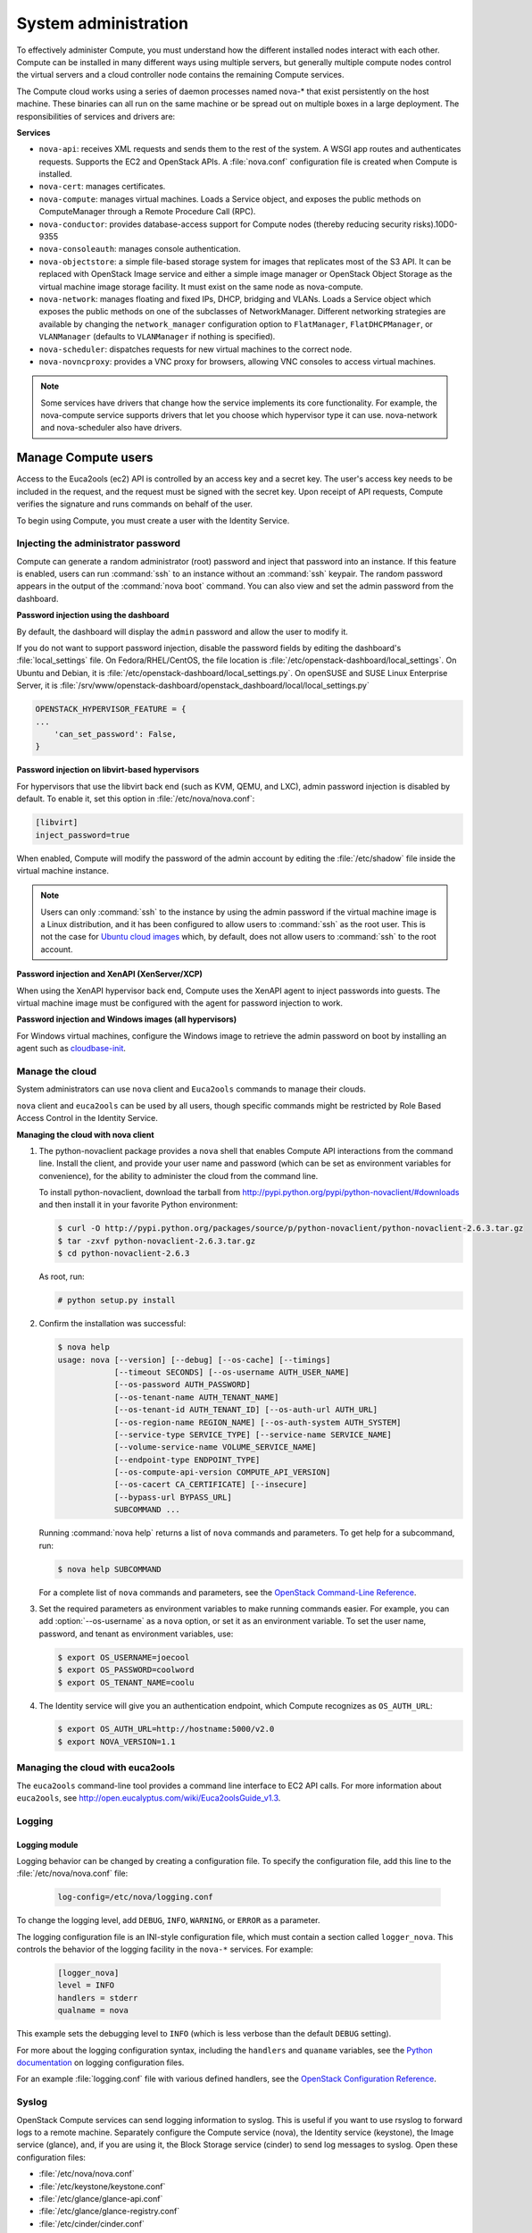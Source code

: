.. _section_compute-system-admin:

=====================
System administration
=====================

To effectively administer Compute, you must understand how the different
installed nodes interact with each other. Compute can be installed in
many different ways using multiple servers, but generally multiple
compute nodes control the virtual servers and a cloud controller node
contains the remaining Compute services.

The Compute cloud works using a series of daemon processes named nova-\*
that exist persistently on the host machine. These binaries can all run
on the same machine or be spread out on multiple boxes in a large
deployment. The responsibilities of services and drivers are:

**Services**

-  ``nova-api``: receives XML requests and sends them to the rest of the
   system. A WSGI app routes and authenticates requests. Supports the
   EC2 and OpenStack APIs. A :file:`nova.conf` configuration file is created
   when Compute is installed.

-  ``nova-cert``: manages certificates.

-  ``nova-compute``: manages virtual machines. Loads a Service object, and
   exposes the public methods on ComputeManager through a Remote
   Procedure Call (RPC).

-  ``nova-conductor``: provides database-access support for Compute nodes
   (thereby reducing security risks).10D0-9355

-  ``nova-consoleauth``: manages console authentication.

-  ``nova-objectstore``: a simple file-based storage system for images that
   replicates most of the S3 API. It can be replaced with OpenStack
   Image service and either a simple image manager or OpenStack Object
   Storage as the virtual machine image storage facility. It must exist
   on the same node as nova-compute.

-  ``nova-network``: manages floating and fixed IPs, DHCP, bridging and
   VLANs. Loads a Service object which exposes the public methods on one
   of the subclasses of NetworkManager. Different networking strategies
   are available by changing the ``network_manager`` configuration
   option to ``FlatManager``, ``FlatDHCPManager``, or ``VLANManager``
   (defaults to ``VLANManager`` if nothing is specified).

-  ``nova-scheduler``: dispatches requests for new virtual machines to the
   correct node.

-  ``nova-novncproxy``: provides a VNC proxy for browsers, allowing VNC
   consoles to access virtual machines.

..   note::

     Some services have drivers that change how the service implements
     its core functionality. For example, the nova-compute service
     supports drivers that let you choose which hypervisor type it can
     use. nova-network and nova-scheduler also have drivers.

.. _section_manage-compute-users:

Manage Compute users
~~~~~~~~~~~~~~~~~~~~

Access to the Euca2ools (ec2) API is controlled by an access key and a
secret key. The user's access key needs to be included in the request,
and the request must be signed with the secret key. Upon receipt of API
requests, Compute verifies the signature and runs commands on behalf of
the user.

To begin using Compute, you must create a user with the Identity
Service.

.. TODO/doc/admin-guide-cloud-rst/source/compute_config-firewalls.rst

.. _admin-password-injection:

Injecting the administrator password
------------------------------------

Compute can generate a random administrator (root) password and inject
that password into an instance. If this feature is enabled, users can
run :command:`ssh` to an instance without an :command:`ssh` keypair.
The random password appears in the output of the :command:`nova boot` command.
You can also view and set the admin password from the dashboard.

**Password injection using the dashboard**

By default, the dashboard will display the ``admin`` password and allow
the user to modify it.

If you do not want to support password injection, disable the password
fields by editing the dashboard's :file:`local_settings` file. On
Fedora/RHEL/CentOS, the file location is
:file:`/etc/openstack-dashboard/local_settings`. On Ubuntu and Debian, it is
:file:`/etc/openstack-dashboard/local_settings.py`. On openSUSE and SUSE
Linux Enterprise Server, it is
:file:`/srv/www/openstack-dashboard/openstack_dashboard/local/local_settings.py`

.. code:: ini

    OPENSTACK_HYPERVISOR_FEATURE = {
    ...
        'can_set_password': False,
    }

**Password injection on libvirt-based hypervisors**

For hypervisors that use the libvirt back end (such as KVM, QEMU, and
LXC), admin password injection is disabled by default. To enable it, set
this option in :file:`/etc/nova/nova.conf`:

.. code:: ini

    [libvirt]
    inject_password=true

When enabled, Compute will modify the password of the admin account by
editing the :file:`/etc/shadow` file inside the virtual machine instance.

..  note::

    Users can only :command:`ssh` to the instance by using the admin password
    if the virtual machine image is a Linux distribution, and it has
    been configured to allow users to :command:`ssh` as the root user. This is
    not the case for `Ubuntu cloud images`_ which, by default, does not
    allow users to :command:`ssh` to the root account.

**Password injection and XenAPI (XenServer/XCP)**

When using the XenAPI hypervisor back end, Compute uses the XenAPI agent
to inject passwords into guests. The virtual machine image must be
configured with the agent for password injection to work.

**Password injection and Windows images (all hypervisors)**

.. _Ubuntu cloud images: #

For Windows virtual machines, configure the Windows image to retrieve
the admin password on boot by installing an agent such as
`cloudbase-init`_.

.. _cloudbase-init: #

.. _section_manage-the-cloud:

Manage the cloud
----------------

System administrators can use ``nova`` client and ``Euca2ools`` commands
to manage their clouds.

``nova`` client and ``euca2ools`` can be used by all users, though
specific commands might be restricted by Role Based Access Control in
the Identity Service.

**Managing the cloud with nova client**

#. The python-novaclient package provides a ``nova`` shell that enables
   Compute API interactions from the command line. Install the client, and
   provide your user name and password (which can be set as environment
   variables for convenience), for the ability to administer the cloud from
   the command line.

   To install python-novaclient, download the tarball from
   `http://pypi.python.org/pypi/python-novaclient/#downloads <http://pypi.python.org/pypi/python-novaclient/#downloads>`__ and then
   install it in your favorite Python environment:

   ..  code:: console

       $ curl -O http://pypi.python.org/packages/source/p/python-novaclient/python-novaclient-2.6.3.tar.gz
       $ tar -zxvf python-novaclient-2.6.3.tar.gz
       $ cd python-novaclient-2.6.3

   As root, run:

   ..  code:: console

       # python setup.py install

#. Confirm the installation was successful:

   ..  code:: console

       $ nova help
       usage: nova [--version] [--debug] [--os-cache] [--timings]
                   [--timeout SECONDS] [--os-username AUTH_USER_NAME]
                   [--os-password AUTH_PASSWORD]
                   [--os-tenant-name AUTH_TENANT_NAME]
                   [--os-tenant-id AUTH_TENANT_ID] [--os-auth-url AUTH_URL]
                   [--os-region-name REGION_NAME] [--os-auth-system AUTH_SYSTEM]
                   [--service-type SERVICE_TYPE] [--service-name SERVICE_NAME]
                   [--volume-service-name VOLUME_SERVICE_NAME]
                   [--endpoint-type ENDPOINT_TYPE]
                   [--os-compute-api-version COMPUTE_API_VERSION]
                   [--os-cacert CA_CERTIFICATE] [--insecure]
                   [--bypass-url BYPASS_URL]
                   SUBCOMMAND ...

   Running :command:`nova help` returns a list of ``nova`` commands and
   parameters. To get help for a subcommand, run:

   ..  code:: console

       $ nova help SUBCOMMAND

   For a complete list of ``nova`` commands and parameters, see the
   `OpenStack Command-Line Reference <http://docs.openstack.org/cli-reference/content/>`__.

#. Set the required parameters as environment variables to make running
   commands easier. For example, you can add :option:`--os-username` as a
   ``nova`` option, or set it as an environment variable. To set the user
   name, password, and tenant as environment variables, use:

   ..  code:: console

       $ export OS_USERNAME=joecool
       $ export OS_PASSWORD=coolword
       $ export OS_TENANT_NAME=coolu

#. The Identity service will give you an authentication endpoint,
   which Compute recognizes as ``OS_AUTH_URL``:

   .. code:: console

      $ export OS_AUTH_URL=http://hostname:5000/v2.0
      $ export NOVA_VERSION=1.1

.. _section_euca2ools:

Managing the cloud with euca2ools
---------------------------------

The ``euca2ools`` command-line tool provides a command line interface to
EC2 API calls. For more information about ``euca2ools``, see
`http://open.eucalyptus.com/wiki/Euca2oolsGuide\_v1.3 <http://open.eucalyptus.com/wiki/Euca2oolsGuide_v1.3>`__.

.. TODOcommon/cli_nova_usage_statistics.rst

.. _section_manage-logs:

Logging
-------

Logging module
^^^^^^^^^^^^^^

Logging behavior can be changed by creating a configuration file. To
specify the configuration file, add this line to the
:file:`/etc/nova/nova.conf` file:

   .. code:: ini

      log-config=/etc/nova/logging.conf

To change the logging level, add ``DEBUG``, ``INFO``, ``WARNING``, or
``ERROR`` as a parameter.

The logging configuration file is an INI-style configuration file, which
must contain a section called ``logger_nova``. This controls the
behavior of the logging facility in the ``nova-*`` services. For
example:

   .. code:: ini

      [logger_nova]
      level = INFO
      handlers = stderr
      qualname = nova

This example sets the debugging level to ``INFO`` (which is less verbose
than the default ``DEBUG`` setting).

For more about the logging configuration syntax, including the
``handlers`` and ``quaname`` variables, see the
`Python documentation <http://docs.python.org/release/2.7/library/logging.html#configuration-file-format>`__
on logging configuration files.

For an example :file:`logging.conf` file with various defined handlers, see
the `OpenStack Configuration Reference <http://docs.openstack.org/kilo/config-reference/content/>`__.

Syslog
------

OpenStack Compute services can send logging information to syslog. This
is useful if you want to use rsyslog to forward logs to a remote
machine. Separately configure the Compute service (nova), the Identity
service (keystone), the Image service (glance), and, if you are using
it, the Block Storage service (cinder) to send log messages to syslog.
Open these configuration files:

-  :file:`/etc/nova/nova.conf`

-  :file:`/etc/keystone/keystone.conf`

-  :file:`/etc/glance/glance-api.conf`

-  :file:`/etc/glance/glance-registry.conf`

-  :file:`/etc/cinder/cinder.conf`

In each configuration file, add these lines:

.. code:: ini

    verbose = False
    debug = False
    use_syslog = True
    syslog_log_facility = LOG_LOCAL0

In addition to enabling syslog, these settings also turn off verbose and
debugging output from the log.

..  note::

    Although this example uses the same local facility for each service
    (``LOG_LOCAL0``, which corresponds to syslog facility ``LOCAL0``),
    we recommend that you configure a separate local facility for each
    service, as this provides better isolation and more flexibility. For
    example, you can capture logging information at different severity
    levels for different services. syslog allows you to define up to
    eight local facilities, ``LOCAL0, LOCAL1, ..., LOCAL7``. For more
    information, see the syslog documentation.

Rsyslog
-------

rsyslog is useful for setting up a centralized log server across
multiple machines. This section briefly describe the configuration to
set up an rsyslog server. A full treatment of rsyslog is beyond the
scope of this book. This section assumes rsyslog has already been
installed on your hosts (it is installed by default on most Linux
distributions).

This example provides a minimal configuration for :file:`/etc/rsyslog.conf`
on the log server host, which receives the log files

..  code:: console

    # provides TCP syslog reception
    $ModLoad imtcp
    $InputTCPServerRun 1024

Add a filter rule to :file:`/etc/rsyslog.conf` which looks for a host name.
This example uses COMPUTE_01 as the compute host name:

..  code:: ini

    :hostname, isequal, "COMPUTE_01" /mnt/rsyslog/logs/compute-01.log

On each compute host, create a file named
:file:`/etc/rsyslog.d/60-nova.conf`, with the following content:

..  code:: console

    # prevent debug from dnsmasq with the daemon.none parameter
    *.*;auth,authpriv.none,daemon.none,local0.none -/var/log/syslog
    # Specify a log level of ERROR
    local0.error    @@172.20.1.43:1024

Once you have created the file, restart the rsyslog service. Error-level
log messages on the compute hosts should now be sent to the log server.

Serial console
--------------

The serial console provides a way to examine kernel output and other
system messages during troubleshooting if the instance lacks network
connectivity.

OpenStack Icehouse and earlier supports read-only access using the
serial console using the ``os-GetSerialOutput`` server action. Most
cloud images enable this feature by default. For more information, see
troubleshooting Compute.

.. TODO :ref:`section_compute-empty-log-output`_ added here.

OpenStack Juno and later supports read-write access using the serial
console using the ``os-GetSerialConsole`` server action. This feature
also requires a websocket client to access the serial console.

**Configuring read-write serial console access**

#. On a compute node, edit the :file:`/etc/nova/nova.conf` file:

   In the ``[serial_console]`` section, enable the serial console:

   ..  code:: ini

       [serial_console]
       ...
       enabled = true

#. In the ``[serial_console]`` section, configure the serial console proxy
   similar to graphical console proxies:

   ..  code:: ini

       [serial_console]
       ...
       base_url = ws://controller:6083/
       listen = 0.0.0.0
       proxyclient_address = MANAGEMENT_INTERFACE_IP_ADDRESS

   The ``base_url`` option specifies the base URL that clients receive from
   the API upon requesting a serial console. Typically, this refers to the
   host name of the controller node.

   The ``listen`` option specifies the network interface nova-compute
   should listen on for virtual console connections. Typically, 0.0.0.0
   will enable listening on all interfaces.

   The ``proxyclient_address`` option specifies which network interface the
   proxy should connect to. Typically, this refers to the IP address of the
   management interface.

   When you enable read-write serial console access, Compute will add
   serial console information to the Libvirt XML file for the instance. For
   example:

   ..  code:: xml

       <console type='tcp'>
         <source mode='bind' host='127.0.0.1' service='10000'/>
         <protocol type='raw'/>
         <target type='serial' port='0'/>
         <alias name='serial0'/>
       </console>

**Accessing the serial console on an instance**

#. Use the ``nova get-serial-proxy`` command to retrieve the websocket URL
   for the serial console on the instance:

   .. code: console

      $ nova get-serial-proxy INSTANCE_NAME

   .. list-table::
      :header-rows: 0
      :widths: 9 65

      * - Type
        - Url
      * - serial
        - ws://127.0.0.1:6083/?token=18510769-71ad-4e5a-8348-4218b5613b3d

   Alternatively, use the API directly:

   .. code:: console

      $ curl -i 'http://<controller>:8774/v2/<tenant_uuid>/servers/
        <instance_uuid>/action' \
        -X POST \
        -H "Accept: application/json" \
        -H "Content-Type: application/json" \
        -H "X-Auth-Project-Id: <project_id>" \
        -H "X-Auth-Token: <auth_token>" \
        -d '{"os-getSerialConsole": {"type": "serial"}}'

#. Use Python websocket with the URL to generate ``.send``, ``.recv``, and
   ``.fileno`` methods for serial console access. For example:

   ..  code:: python

       import websocket
       ws = websocket.create_connection(
           'ws://127.0.0.1:6083/?token=18510769-71ad-4e5a-8348-4218b5613b3d',
           subprotocols=['binary', 'base64'])

Alternatively, use a `Python websocket client <https://github.com/larsks/novaconsole/>`__.

   ..  note::

       When you enable the serial console, typical instance logging using
       the :command:`nova console-log` command is disabled. Kernel output
       and other system messages will not be visible unless you are
       actively viewing the serial console.

.. TODO/source/compute_rootwrap.rst - convert this file, add to toc tree
.. TODO/source/compute_configure_migrations.rst - convert this file - toc tree

.. _section_live-migration-usage:

Migrate instances
-----------------

This section discusses how to migrate running instances from one
OpenStack Compute server to another OpenStack Compute server.

Before starting a migration, review the Configure migrations section.

.. `_section_configuring-compute-migrations`:ref:

    .. note::

       Although the :command:`nova` command is called :command:`live-migration`,
       under the default Compute configuration options, the instances
       are suspended before migration. For more information, see
       `Configure migrations <http://docs.openstack.org/kilo/config-reference/content/list-of-compute-config-options.html>`_.
       in the OpenStack Configuration Reference.

**Migrating instances**

#. Check the ID of the instance to be migrated:

   ..  code:: console

       $ nova list

   ..  list-table::
       :header-rows: 1
       :widths: 46 12 13 22

       * - ID
         - Name
         - Status
         - Networks
       * - d1df1b5a-70c4-4fed-98b7-423362f2c47c
         - vm1
         - ACTIVE
         - private=a.b.c.d
       * - d693db9e-a7cf-45ef-a7c9-b3ecb5f22645
         - vm2
         - ACTIVE
         - private=e.f.g.h

#. Check the information associated with the instance. In this example,
   ``vm1`` is running on ``HostB``:

   ..  code:: console

       $ nova show d1df1b5a-70c4-4fed-98b7-423362f2c47c

   ..  list-table::
       :widths: 30 45
       :header-rows: 1

       * - Property
         - Value
       * - ...

           OS-EXT-SRV-ATTR:host

           ...

           flavor

           id


           name

           private network

           status

           ...


         - ...

           HostB

           ...

           m1.tiny

           d1df1b5a-70c4-4fed-98b7-423362f2c47c

           vm1

           a.b.c.d

           ACTIVE

           ...

#. Select the compute node the instance will be migrated to. In this
   example, we will migrate the instance to ``HostC``, because
   nova-compute is running on it:

   .. list-table:: nova service-list
      :widths: 20 9 12 11 9 30 24
      :header-rows: 1

      * - Binary
        - Host
        - Zone
        - Status
        - State
        - Updated_at
        - Disabled Reason
      * - nova-consoleauth
        - HostA
        - internal
        - enabled
        - up
        - 2014-03-25T10:33:25.000000
        - -
      * - nova-scheduler
        - HostA
        - internal
        - enabled
        - up
        - 2014-03-25T10:33:25.000000
        - -
      * - nova-conductor
        - HostA
        - internal
        - enabled
        - up
        - 2014-03-25T10:33:27.000000
        - -
      * - nova-compute
        - HostB
        - nova
        - enabled
        - up
        - 2014-03-25T10:33:31.000000
        - -
      * - nova-compute
        - HostC
        - nova
        - enabled
        - up
        - 2014-03-25T10:33:31.000000
        - -
      * - nova-cert
        - HostA
        - internal
        - enabled
        - up
        - 2014-03-25T10:33:31.000000
        - -

#. Check that ``HostC`` has enough resources for migration:

   ..  code:: console

       # nova host-describe HostC

   ..  list-table::
       :header-rows: 1
       :widths: 14 14 7 15 12

       * - HOST
         - PROJECT
         - cpu
         - memory_mb
         - disk_bg
       * - HostC
         - HostC
         - HostC
         - HostC
         - HostC
       * - (total)
         - (used_now)
         - (used_max)
         - p1
         - p2
       * - 32232
         - 21284
         - 21284
         - 21284
         - 21284
       * - 878
         - 442
         - 422
         - 422
         - 422

   -  ``cpu``: Number of CPUs

   -  ``memory_mb``: Total amount of memory, in MB

   -  ``disk_gb``: Total amount of space for NOVA-INST-DIR/instances, in GB

   In this table, the first row shows the total amount of resources
   available on the physical server. The second line shows the currently
   used resources. The third line shows the maximum used resources. The
   fourth line and below shows the resources available for each project.

#. Migrate the instances using the :command:`nova live-migration` command:

   .. code:: console

      $ nova live-migration SERVER HOST_NAME

   In this example, SERVER can be the ID or name of the instance. Another
   example:

   .. code:: console

      $ nova live-migration d1df1b5a-70c4-4fed-98b7-423362f2c47c HostC
      Migration of d1df1b5a-70c4-4fed-98b7-423362f2c47c initiated.

#. Check the instances have been migrated successfully, using
   :command:`nova list`. If instances are still running on ``HostB``,
   check the log files at :file:`src/dest` for nova-compute and nova-scheduler)
   to determine why.

.. TODO /source/common/compute_configure_console.rst

.. TODO /source/compute_configure_service_groups.rst
.. TODO /source/compute_security.rst
.. TODO /source/compute_recover_nodes.rst
